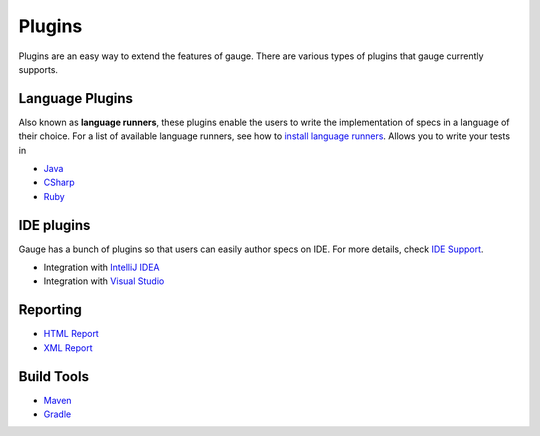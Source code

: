 Plugins
=======

Plugins are an easy way to extend the features of gauge. There are
various types of plugins that gauge currently supports.

Language Plugins
----------------

Also known as **language runners**, these plugins enable the users to
write the implementation of specs in a language of their choice. For a
list of available language runners, see how to `install language
runners <../installations/install_language_runners.md>`__. Allows you to
write your tests in

-  `Java <http://github.com/getgauge/gauge-java>`__
-  `CSharp <http://github.com/getgauge/gauge-csharp>`__
-  `Ruby <http://github.com/getgauge/gauge-ruby>`__

IDE plugins
-----------

Gauge has a bunch of plugins so that users can easily author specs on
IDE. For more details, check `IDE Support <../ide_support/README.md>`__.

-  Integration with `IntelliJ IDEA <../ide_support/intellij_idea.md>`__
-  Integration with `Visual Studio <../ide_support/visual_studio.md>`__

Reporting
---------

-  `HTML Report <http://github.com/getgauge/html-report>`__
-  `XML Report <http://github.com/getgauge/xml-report>`__

Build Tools
-----------

-  `Maven <https://github.com/getgauge/gauge-maven-plugin>`__
-  `Gradle <https://github.com/manupsunny/gauge-gradle-plugin>`__
